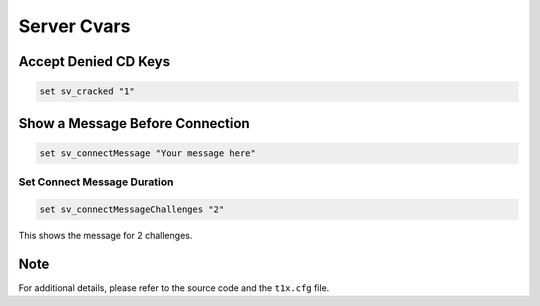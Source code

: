 Server Cvars
============

Accept Denied CD Keys
---------------------

.. code-block:: bash

    set sv_cracked "1"

Show a Message Before Connection
--------------------------------

.. code-block:: bash

    set sv_connectMessage "Your message here"

Set Connect Message Duration
~~~~~~~~~~~~~~~~~~~~~~~~~~~~

.. code-block:: bash

    set sv_connectMessageChallenges "2"

This shows the message for 2 challenges.

Note
----

For additional details, please refer to the source code and the ``t1x.cfg`` file.